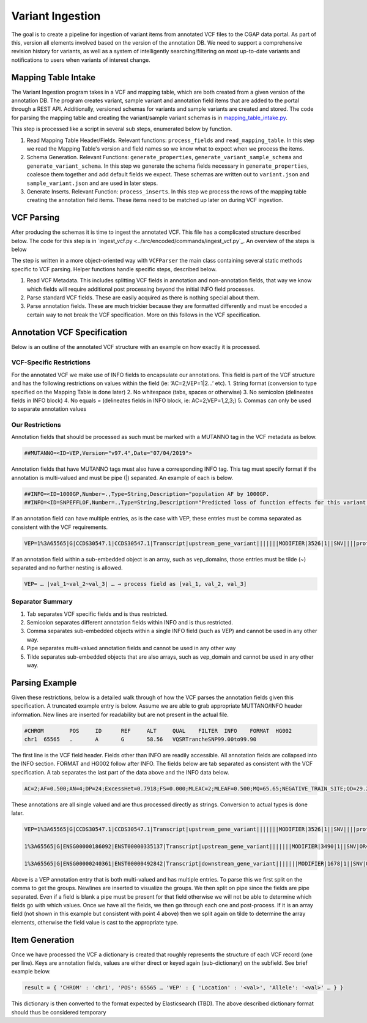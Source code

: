 Variant Ingestion
=================

The goal is to create a pipeline for ingestion of variant items from annotated VCF files to the CGAP data portal. As part of this, version all elements involved based on the version of the annotation DB. We need to support a comprehensive revision history for variants, as well as a system of intelligently searching/filtering on most up-to-date variants and notifications to users when variants of interest change.

Mapping Table Intake
^^^^^^^^^^^^^^^^^^^^

The Variant Ingestion program takes in a VCF and mapping table, which are both created from a given version of the annotation DB. The program creates variant, sample variant and annotation field items that are added to the portal through a REST API. Additionally, versioned schemas for variants and sample variants are created and stored. The code for parsing the mapping table and creating the variant/sample variant schemas is in `mapping_table_intake.py <../src/encoded/commands/mapping_table_intake.py>`_.

This step is processed like a script in several sub steps, enumerated below by function.

1. Read Mapping Table Header/Fields. Relevant functions: ``process_fields`` and ``read_mapping_table``. In this step we read the Mapping Table's version and field names so we know what to expect when we process the items.
2. Schema Generation. Relevant Functions: ``generate_properties``, ``generate_variant_sample_schema`` and ``generate_variant_schema``. In this step we generate the schema fields necessary in ``generate_properties``, coalesce them together and add default fields we expect. These schemas are written out to ``variant.json`` and ``sample_variant.json`` and are used in later steps.
3. Generate Inserts. Relevant Function: ``process_inserts``. In this step we process the rows of the mapping table creating the annotation field items. These items need to be matched up later on during VCF ingestion.

VCF Parsing
^^^^^^^^^^^

After producing the schemas it is time to ingest the annotated VCF. This file has a complicated structure described below. The code for this step is in `ingest_vcf.py <../src/encoded/commands/ingest_vcf.py`_. An overview of the steps is below

The step is written in a more object-oriented way with ``VCFParser`` the main class containing several static methods specific to VCF parsing. Helper functions handle specific steps, described below.

1. Read VCF Metadata. This includes splitting VCF fields in annotation and non-annotation fields, that way we know which fields will require additional post processing beyond the initial INFO field processes.
2. Parse standard VCF fields. These are easily acquired as there is nothing special about them.
3. Parse annotation fields. These are much trickier because they are formatted differently and must be encoded a certain way to not break the VCF specification. More on this follows in the VCF specification.

Annotation VCF Specification
^^^^^^^^^^^^^^^^^^^^^^^^^^^^

Below is an outline of the annotated VCF structure with an example on how exactly it is processed.

VCF-Specific Restrictions
"""""""""""""""""""""""""

For the annotated VCF we make use of INFO fields to encapsulate our annotations. This field is part of the VCF structure and has the following restrictions on values within the field (ie: ‘AC=2;VEP=1|2…’ etc).
1. String format (conversion to type specified on the Mapping Table is done later)
2. No whitespace (tabs, spaces or otherwise)
3. No semicolon (delineates fields in INFO block)
4. No equals = (delineates fields in INFO block, ie: AC=2;VEP=1,2,3;)
5. Commas can only be used to separate annotation values

Our Restrictions
""""""""""""""""

Annotation fields that should be processed as such must be marked with a MUTANNO tag in the VCF metadata as below.

.. code-block::

  ##MUTANNO=<ID=VEP,Version="v97.4",Date="07/04/2019">

Annotation fields that have MUTANNO tags must also have a corresponding INFO tag. This tag must specify format if the annotation is multi-valued and must be pipe (|) separated. An example of each is below.

.. code-block::

  ##INFO=<ID=1000GP,Number=.,Type=String,Description="population AF by 1000GP.
  ##INFO=<ID=SNPEFFLOF,Number=.,Type=String,Description="Predicted loss of function effects for this variant by SNPEFF. Format:'Gene_Name|Gene_ID|Number_of_transcripts_in_gene|Percent_of_transcripts_affected' ">

If an annotation field can have multiple entries, as is the case with VEP, these entries must be comma separated as consistent with the VCF requirements.

.. code-block::

  VEP=1%3A65565|G|CCDS30547.1|CCDS30547.1|Transcript|upstream_gene_variant|||||||MODIFIER|3526|1||SNV||||protein_coding|YES||||CCDS30547.1|CCDS30547.1|||||||||||||||||||||,1%3A65565|G|ENSG00000186092|ENST00000335137|Transcript|upstream_gene_variant|||||||MODIFIER|3490|1||SNV|OR4F5|HGNC|HGNC%3A14825|protein_coding|YES|||P1|CCDS30547.1|ENSP00000334393|Q8NH21||UPI0000041BC1|||||||||||||||||| …

If an annotation field within a sub-embedded object is an array, such as vep_domains, those entries must be tilde (~) separated and no further nesting is allowed.

.. code-block::

  VEP= … |val_1~val_2~val_3| … → process field as [val_1, val_2, val_3]

Separator Summary
"""""""""""""""""

1. Tab separates VCF specific fields and is thus restricted.
2. Semicolon separates different annotation fields within INFO and is thus restricted.
3. Comma separates sub-embedded objects within a single INFO field (such as VEP) and cannot be used in any other way.
4. Pipe separates multi-valued annotation fields and cannot be used in any other way
5. Tilde separates sub-embedded objects that are also arrays, such as vep_domain and cannot be used in any other way.


Parsing Example
^^^^^^^^^^^^^^^

Given these restrictions, below is a detailed walk through of how the VCF parses the annotation fields given this specification. A truncated example entry is below. Assume we are able to grab appropriate MUTTANO/INFO header information. New lines are inserted for readability but are not present in the actual file.

.. code-block::

  #CHROM	POS	ID	REF	ALT	QUAL	FILTER	INFO	FORMAT	HG002
  chr1	65565	.	A	G	58.56	VQSRTrancheSNP99.00to99.90

The first line is the VCF field header. Fields other than INFO are readily accessible. All annotation fields are collapsed into the INFO section. FORMAT and HG002 follow after INFO. The fields below are tab separated as consistent with the VCF specification. A tab separates the last part of the data above and the INFO data below.

.. code-block::

  AC=2;AF=0.500;AN=4;DP=24;ExcessHet=0.7918;FS=0.000;MLEAC=2;MLEAF=0.500;MQ=65.65;NEGATIVE_TRAIN_SITE;QD=29.28;SOR=2.303;VQSLOD=-3.874e+00;culprit=DP;

These annotations are all single valued and are thus processed directly as strings. Conversion to actual types is done later.

.. code-block::

  VEP=1%3A65565|G|CCDS30547.1|CCDS30547.1|Transcript|upstream_gene_variant|||||||MODIFIER|3526|1||SNV||||protein_coding|YES||||CCDS30547.1|CCDS30547.1|||||||||||||||||||||,

  1%3A65565|G|ENSG00000186092|ENST00000335137|Transcript|upstream_gene_variant|||||||MODIFIER|3490|1||SNV|OR4F5|HGNC|HGNC%3A14825|protein_coding|YES|||P1|CCDS30547.1|ENSP00000334393|Q8NH21||UPI0000041BC1||||||||||||||||||,

  1%3A65565|G|ENSG00000240361|ENST00000492842|Transcript|downstream_gene_variant|||||||MODIFIER|1678|1||SNV|OR4G11P|HGNC|HGNC%3A31276|transcribed_unprocessed_pseudogene|||||||||||||||||||||||||||;

Above is a VEP annotation entry that is both multi-valued and has multiple entries. To parse this we first split on the comma to get the groups. Newlines are inserted to visualize the groups. We then split on pipe since the fields are pipe separated. Even if a field is blank a pipe must be present for that field otherwise we will not be able to determine which fields go with which values. Once we have all the fields, we then go through each one and post-process. If it is an array field (not shown in this example but consistent with point 4 above) then we split again on tilde to determine the array elements, otherwise the field value is cast to the appropriate type.

Item Generation
^^^^^^^^^^^^^^^

Once we have processed the VCF a dictionary is created that roughly represents the structure of each VCF record (one per line). Keys are annotation fields, values are either direct or keyed again (sub-dictionary) on the subfield. See brief example below.

.. code-block:: python

  result = { 'CHROM' : 'chr1', 'POS': 65565 … 'VEP' : { 'Location' : '<val>', 'Allele': '<val>' … } }

This dictionary is then converted to the format expected by Elasticsearch (TBD). The above described dictionary format should thus be considered temporary
